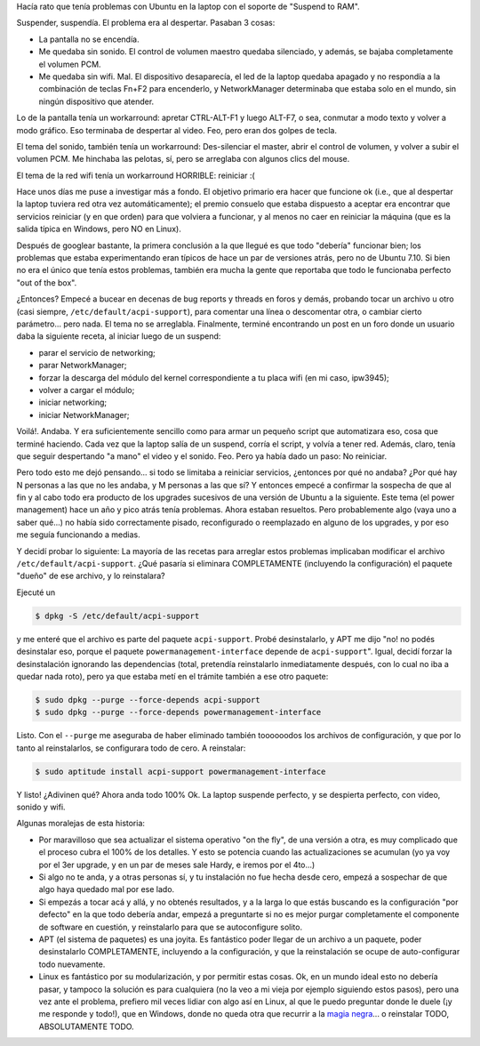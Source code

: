 .. title: Haciendo que Ubuntu 7.10 se despierte bien
.. slug: haciendo_que_ubuntu_7-10_se_despierte_bien
.. date: 2008-02-10 01:00:39 UTC-03:00
.. tags: GNU/Linux,Software,ubuntu
.. category: 
.. link: 
.. description: 
.. type: text
.. author: cHagHi
.. from_wp: True

Hacía rato que tenía problemas con Ubuntu en la laptop con el soporte de
"Suspend to RAM".

Suspender, suspendía. El problema era al despertar. Pasaban 3 cosas:

-  La pantalla no se encendía. 

-  Me quedaba sin sonido. El control de volumen maestro quedaba
   silenciado, y además, se bajaba completamente el volumen PCM.

-  Me quedaba sin wifi. Mal. El dispositivo desaparecía, el led de la
   laptop quedaba apagado y no respondía a la combinación de teclas
   Fn+F2 para encenderlo, y NetworkManager determinaba que estaba solo
   en el mundo, sin ningún dispositivo que atender.

Lo de la pantalla tenía un workarround: apretar CTRL-ALT-F1 y luego
ALT-F7, o sea, conmutar a modo texto y volver a modo gráfico. Eso
terminaba de despertar al video. Feo, pero eran dos golpes de tecla. 

El tema del sonido, también tenía un workarround: Des-silenciar el
master, abrir el control de volumen, y volver a subir el volumen PCM. Me
hinchaba las pelotas, sí, pero se arreglaba con algunos clics del mouse.

El tema de la red wifi tenía un workarround HORRIBLE: reiniciar :(

Hace unos días me puse a investigar más a fondo. El objetivo primario
era hacer que funcione ok (i.e., que al despertar la laptop tuviera red
otra vez automáticamente); el premio consuelo que estaba dispuesto a
aceptar era encontrar que servicios reiniciar (y en que orden) para que
volviera a funcionar, y al menos no caer en reiniciar la máquina (que es
la salida típica en Windows, pero NO en Linux). 

Después de googlear bastante, la primera conclusión a la que llegué es
que todo "debería" funcionar bien; los problemas que estaba
experimentando eran típicos de hace un par de versiones atrás, pero no
de Ubuntu 7.10. Si bien no era el único que tenía estos problemas,
también era mucha la gente que reportaba que todo le funcionaba perfecto
"out of the box".

¿Entonces? Empecé a bucear en decenas de bug reports y threads en foros
y demás, probando tocar un archivo u otro (casi siempre,
``/etc/default/acpi-support``), para comentar una línea o descomentar
otra, o cambiar cierto parámetro... pero nada. El tema no se arreglabla.
Finalmente, terminé encontrando un post en un foro donde un usuario daba
la siguiente receta, al iniciar luego de un suspend:

-  parar el servicio de networking;
-  parar NetworkManager;
-  forzar la descarga del módulo del kernel correspondiente a tu placa
   wifi (en mi caso, ipw3945); 
-  volver a cargar el módulo;
-  iniciar networking;
-  iniciar NetworkManager;

Voilá!. Andaba. Y era suficientemente sencillo como para armar un
pequeño script que automatizara eso, cosa que terminé haciendo. Cada
vez que la laptop salía de un suspend, corría el script, y volvía a
tener red. Además, claro, tenía que seguir despertando "a mano" el video
y el sonido. Feo. Pero ya había dado un paso: No reiniciar.

Pero todo esto me dejó pensando... si todo se limitaba a reiniciar
servicios, ¿entonces por qué no andaba? ¿Por qué hay N personas a las
que no les andaba, y M personas a las que sí? Y entonces empecé a
confirmar la sospecha de que al fin y al cabo todo era producto de los
upgrades sucesivos de una versión de Ubuntu a la siguiente. Este tema
(el power management) hace un año y pico atrás tenía problemas. Ahora
estaban resueltos. Pero probablemente algo (vaya uno a saber qué...) no
había sido correctamente pisado, reconfigurado o reemplazado en alguno
de los upgrades, y por eso me seguía funcionando a medias.

Y decidí probar lo siguiente: La mayoría de las recetas para arreglar
estos problemas implicaban modificar el archivo
``/etc/default/acpi-support``. ¿Qué pasaría si eliminara COMPLETAMENTE
(incluyendo la configuración) el paquete "dueño" de ese archivo, y lo
reinstalara?

Ejecuté un

.. code:: console

   $ dpkg -S /etc/default/acpi-support

y me enteré que el archivo es parte del paquete ``acpi-support``. Probé
desinstalarlo, y APT me dijo "no! no podés desinstalar eso, porque el
paquete ``powermanagement-interface`` depende de ``acpi-support``".
Igual, decidí forzar la desinstalación ignorando las dependencias
(total, pretendía reinstalarlo inmediatamente después, con lo cual no
iba a quedar nada roto), pero ya que estaba metí en el trámite también a
ese otro paquete:

.. code:: console

   $ sudo dpkg --purge --force-depends acpi-support
   $ sudo dpkg --purge --force-depends powermanagement-interface

Listo. Con el ``--purge`` me aseguraba de haber eliminado también
toooooodos los archivos de configuración, y que por lo tanto al
reinstalarlos, se configurara todo de cero. A reinstalar:

.. code:: console

   $ sudo aptitude install acpi-support powermanagement-interface

Y listo! ¿Adivinen qué? Ahora anda todo 100% Ok. La laptop suspende
perfecto, y se despierta perfecto, con video, sonido y wifi.

Algunas moralejas de esta historia:

-  Por maravilloso que sea actualizar el sistema operativo "on the fly",
   de una versión a otra, es muy complicado que el proceso cubra el 100%
   de los detalles. Y esto se potencia cuando las actualizaciones se
   acumulan (yo ya voy por el 3er upgrade, y en un par de meses sale
   Hardy, e iremos por el 4to...)

-  Si algo no te anda, y a otras personas sí, y tu instalación no fue
   hecha desde cero, empezá a sospechar de que algo haya quedado mal por
   ese lado.

-  Si empezás a tocar acá y allá, y no obtenés resultados, y a la larga
   lo que estás buscando es la configuración "por defecto" en la que
   todo debería andar, empezá a preguntarte si no es mejor purgar
   completamente el componente de software en cuestión, y reinstalarlo
   para que se autoconfigure solito.

-  APT (el sistema de paquetes) es una joyita. Es fantástico poder
   llegar de un archivo a un paquete, poder desinstalarlo COMPLETAMENTE,
   incluyendo a la configuración, y que la reinstalación se ocupe de
   auto-configurar todo nuevamente.

-  Linux es fantástico por su modularización, y por permitir estas
   cosas. Ok, en un mundo ideal esto no debería pasar, y tampoco la
   solución es para cualquiera (no la veo a mi vieja por ejemplo
   siguiendo estos pasos), pero una vez ante el problema, prefiero mil
   veces lidiar con algo así en Linux, al que le puedo preguntar donde
   le duele (¡y me responde y todo!), que en Windows, donde no queda
   otra que recurrir a la `magia negra`_... o reinstalar TODO,
   ABSOLUTAMENTE TODO.

 

.. _magia negra: link://slug/magia_negra_con_el_regedit
